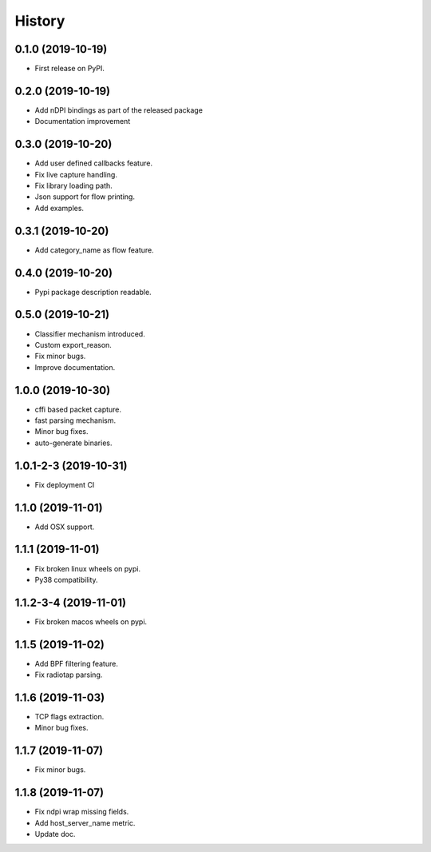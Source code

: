 =======
History
=======

0.1.0 (2019-10-19)
------------------

* First release on PyPI.

0.2.0 (2019-10-19)
------------------

* Add nDPI bindings as part of the released package
* Documentation improvement

0.3.0 (2019-10-20)
------------------

* Add user defined callbacks feature.
* Fix live capture handling.
* Fix library loading path.
* Json support for flow printing.
* Add examples.

0.3.1 (2019-10-20)
------------------

* Add category_name as flow feature.

0.4.0 (2019-10-20)
------------------

* Pypi package description readable.

0.5.0 (2019-10-21)
------------------

* Classifier mechanism introduced.
* Custom export_reason.
* Fix minor bugs.
* Improve documentation.

1.0.0 (2019-10-30)
------------------

* cffi based packet capture.
* fast parsing mechanism.
* Minor bug fixes.
* auto-generate binaries.

1.0.1-2-3 (2019-10-31)
------------------

* Fix deployment CI

1.1.0 (2019-11-01)
------------------

* Add OSX support.

1.1.1 (2019-11-01)
------------------

* Fix broken linux wheels on pypi.
* Py38 compatibility.

1.1.2-3-4 (2019-11-01)
------------------

* Fix broken macos wheels on pypi.


1.1.5 (2019-11-02)
------------------

* Add BPF filtering feature.
* Fix radiotap parsing.

1.1.6 (2019-11-03)
------------------

* TCP flags extraction.
* Minor bug fixes.

1.1.7 (2019-11-07)
------------------

* Fix minor bugs.

1.1.8 (2019-11-07)
------------------

* Fix ndpi wrap missing fields.
* Add host_server_name metric.
* Update doc.